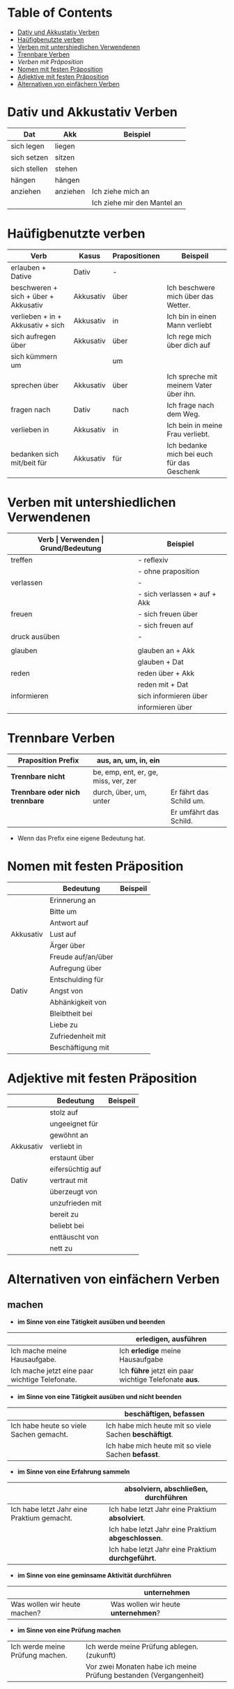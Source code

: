 * Table of Contents
- [[#dativ-und-akkustativ-verben][Dativ und Akkustativ Verben]]
- [[#ha%C3%BCfigbenutzte-verben][Haüfigbenutzte verben]]
- [[#verben-mit-untershiedlichen-verwendenen][Verben mit untershiedlichen Verwendenen]]
- [[#trennbare-verben][Trennbare Verben]]
- [[verben-mit-praepositionen.org][Verben mit Präposition]]
- [[#nomen-mit-festen-pr%C3%A4position][Nomen mit festen Präposition]]
- [[#adjektive-mit-festen-pr%C3%A4position][Adjektive mit festen Präposition]]
- [[#alternativen-von-einfaechern-verben][Alternativen von einfächern Verben]]
* Dativ und Akkustativ Verben
|--------------+----------+-----------------------------|
| Dat          | Akk      | Beispiel                    |
|--------------+----------+-----------------------------|
| sich legen   | liegen   |                             |
| sich setzen  | sitzen   |                             |
| sich stellen | stehen   |                             |
| hängen       | hängen   |                             |
|--------------+----------+-----------------------------|
| anziehen     | anziehen | Ich ziehe mich an           |
|              |          | Ich ziehe mir den Mantel an |

* Haüfigbenutzte verben
|--------------------------------------+-----------+---------------+--------------------------------------------|
| Verb                                 | Kasus     | Prapositionen | Beispeil                                   |
|--------------------------------------+-----------+---------------+--------------------------------------------|
| erlauben + Dative                    | Dativ     | -             |                                            |
| beschweren + sich + über + Akkusativ | Akkusativ | über          | Ich beschwere mich über das Wetter.        |
| verlieben + in + Akkusativ + sich    | Akkusativ | in            | Ich bin in einen Mann verliebt             |
| sich aufregen über                   | Akkusativ | über          | Ich rege mich über dich auf                |
|--------------------------------------+-----------+---------------+--------------------------------------------|
| sich kümmern um                      |           | um            |                                            |
| sprechen über                        | Akkusativ | über          | Ich spreche mit meinem Vater über ihn.     |
| fragen nach                          | Dativ     | nach          | Ich frage nach dem Weg.                    |
| verlieben in                         | Akkusativ | in            | Ich bein in meine Frau verliebt.           |
| bedanken sich mit/beit für           | Akkusativ | für           | Ich bedanke mich bei euch für das Geschenk |
|--------------------------------------+-----------+---------------+--------------------------------------------|
* Verben mit untershiedlichen Verwendenen
|---------------+------------------------------+---------------------------------------------------+------------------------------------------|
| *Verb         | Verwenden                    | Grund/Bedeutung*                                  | Beispiel                                 |
|---------------+------------------------------+---------------------------------------------------+------------------------------------------|
| treffen       | - reflexiv                   | zufällig                                          | Ich treffe mich mit dem Mann am MP.      |
|               | - ohne praposition           | vereinbaren                                       | Ich treffe mit den Mann am MP.           |
|---------------+------------------------------+---------------------------------------------------+------------------------------------------|
| verlassen     | -                            | weggehen                                          | Ich verlasse dich.                       |
|               | - sich verlassen + auf + Akk | vertrauen haben                                   | Ich verlasses mich auf dich.             |
|---------------+------------------------------+---------------------------------------------------+------------------------------------------|
| freuen        | - sich freuen über           | Vergenganheit/Gegenwart                           |                                          |
|               | - sich freuen auf            | zukunft                                           |                                          |
|---------------+------------------------------+---------------------------------------------------+------------------------------------------|
| druck ausüben | -                            | wenn jemand sagt, schnell und viel zu             |                                          |
|               |                              | machen                                            |                                          |
|---------------+------------------------------+---------------------------------------------------+------------------------------------------|
| glauben       | glauben an + Akk             | Ich glaube an dich.                               |                                          |
|               | glauben + Dat                | Ich glaube dir.                                   |                                          |
|---------------+------------------------------+---------------------------------------------------+------------------------------------------|
| reden         | reden über + Akk             | Ich rede über meinen Freund.                      |                                          |
|               | reden mit + Dat              | Ich rede mit dir über das Wetter.                 |                                          |
|---------------+------------------------------+---------------------------------------------------+------------------------------------------|
| informieren   | sich informieren über        | Informationen zu einem bestimmen Thema beschaffen | Ich informiere mich über die Terminzeit. |
|               | informieren über             | jemandem etwas mitteilen                          | Ich informiere dich von etwas.           |
|---------------+------------------------------+---------------------------------------------------+------------------------------------------|

* Trennbare Verben
|---------------------------------+--------------------------------------+-------------------------|
| *Praposition Prefix*            | aus, an, um, in, ein                 |                         |
|---------------------------------+--------------------------------------+-------------------------|
| *Trennbare nicht*               | be, emp, ent, er, ge, miss, ver, zer |                         |
|---------------------------------+--------------------------------------+-------------------------|
| *Trennbare oder nich trennbare* | durch, über, um, unter               | Er fährt das Schild um. |
|                                 |                                      | Er umfährt das Schild.  |

- Wenn das Prefix eine eigene Bedeutung hat.
* Nomen mit festen Präposition
|-----------+--------------------+----------|
|           | Bedeutung          | Beispeil |
|-----------+--------------------+----------|
|           | Erinnerung an      |          |
|           | Bitte um           |          |
|           | Antwort auf        |          |
| Akkusativ | Lust auf           |          |
|           | Ärger über         |          |
|           | Freude auf/an/über |          |
|           | Aufregung über     |          |
|           | Entschulding für   |          |
|-----------+--------------------+----------|
| Dativ     | Angst von          |          |
|           | Abhänkigkeit von   |          |
|           | Bleibtheit bei     |          |
|           | Liebe zu           |          |
|           | Zufriedenheit mit  |          |
|           | Beschäftigung mit  |          |
|-----------+--------------------+----------|
* Adjektive mit festen Präposition
|-----------+------------------+----------|
|           | Bedeutung        | Beispeil |
|-----------+------------------+----------|
|           | stolz auf        |          |
|           | ungeeignet für   |          |
|           | gewöhnt an       |          |
| Akkusativ | verliebt in      |          |
|           | erstaunt über    |          |
|           | eifersüchtig auf |          |
|-----------+------------------+----------|
| Dativ     | vertraut mit     |          |
|           | überzeugt von    |          |
|           | unzufrieden mit  |          |
|           | bereit zu        |          |
|           | beliebt bei      |          |
|           | enttäuscht von   |          |
|           | nett zu          |          |
|-----------+------------------+----------|
* Alternativen von einfächern Verben
:PROPERTIES:
:CUSTOM_ID: alternativen-von-einfaechern-verben
:END:
** machen
- *im Sinne von eine Tätigkeit ausüben und beenden*
|------------------------------------------------+-------------------------------------------------------|
|                                                | erledigen, ausführen                                  |
|------------------------------------------------+-------------------------------------------------------|
| Ich mache meine Hausaufgabe.                   | Ich *erledige* meine Hausaufgabe                      |
| Ich mache jetzt eine paar wichtige Telefonate. | Ich *führe* jetzt ein paar wichtige Telefonate *aus*. |
|------------------------------------------------+-------------------------------------------------------|

- *im Sinne von eine Tätigkeit ausüben und nicht beenden*
|-----------------------------------------+--------------------------------------------------------|
|                                         | beschäftigen, befassen                                 |
|-----------------------------------------+--------------------------------------------------------|
| Ich habe heute so viele Sachen gemacht. | Ich habe mich heute mit so viele Sachen *beschäftigt*. |
|                                         | Ich habe mich heute mit so viele Sachen *befasst*.     |
|-----------------------------------------+--------------------------------------------------------|

- *im Sinne von eine Erfahrung sammeln*
|--------------------------------------------+----------------------------------------------------|
|                                            | absolviern, abschließen, durchführen               |
|--------------------------------------------+----------------------------------------------------|
| Ich habe letzt Jahr eine Praktium gemacht. | Ich habe letzt Jahr eine Praktium *absolviert*.    |
|                                            | Ich habe letzt Jahr eine Praktium *abgeschlossen*. |
|                                            | Ich habe letzt Jahr eine Praktium *durchgeführt*.  |
|--------------------------------------------+----------------------------------------------------|

- *im Sinne von eine geminsame Aktivität durchführen*
|------------------------------+-------------------------------------|
|                              | unternehmen                         |
|------------------------------+-------------------------------------|
| Was wollen wir heute machen? | Was wollen wir heute *unternehmen*? |
|------------------------------+-------------------------------------|

- *im Sinne von eine Prüfung machen*
|---------------------------------+-------------------------------------------------------------------|
|                                 |                                                                   |
|---------------------------------+-------------------------------------------------------------------|
| Ich werde meine Prüfung machen. | Ich werde meine Prüfung ablegen. (zukunft)                        |
|                                 | Vor zwei Monaten habe ich meine Prüfung bestanden (Vergangenheit) |
|---------------------------------+-------------------------------------------------------------------|
